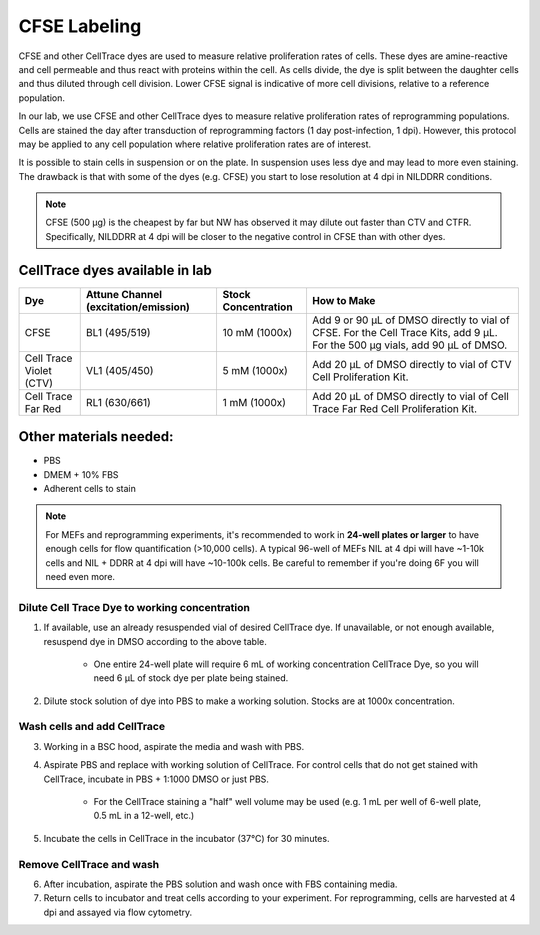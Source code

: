 =====================================
CFSE Labeling
=====================================

CFSE and other CellTrace dyes are used to measure relative 
proliferation rates of cells. These dyes are amine-reactive and cell permeable
and thus react with proteins within the cell. As cells divide, the dye is split
between the daughter cells and thus diluted through cell division. Lower CFSE 
signal is indicative of more cell divisions, relative to a reference population.

In our lab, we use CFSE and other CellTrace dyes to measure relative 
proliferation rates of reprogramming populations. Cells are stained the day after
transduction of reprogramming factors (1 day post-infection, 1 dpi). However, 
this protocol may be applied to any cell population where relative proliferation
rates are of interest. 

It is possible to stain cells in suspension or on the plate. In suspension
uses less dye and may lead to more even staining. The drawback is that with
some of the dyes (e.g. CFSE) you start to lose resolution at 4 dpi in NILDDRR
conditions.


.. note::
    CFSE (500 µg) is the cheapest by far but NW has observed it may dilute out faster than CTV and CTFR.
    Specifically, NILDDRR at 4 dpi will be closer to the negative control in CFSE than with other dyes.

CellTrace dyes available in lab
_________________________________


=======================     ======================  =========================  ==========================================================================================================================================
**Dye**                     **Attune Channel**      **Stock Concentration**    **How to Make**
                            (excitation/emission)
=======================     ======================  =========================  ==========================================================================================================================================
CFSE                        BL1 (495/519)           10 mM (1000x)              Add 9 or 90 µL of DMSO directly to vial of CFSE. For the Cell Trace Kits, add 9 µL. For the 500 µg vials, add 90 µL of DMSO.
Cell Trace Violet (CTV)     VL1 (405/450)            5 mM (1000x)              Add 20 µL of DMSO directly to vial of CTV Cell Proliferation Kit.
Cell Trace Far Red          RL1 (630/661)            1 mM (1000x)              Add 20 µL of DMSO directly to vial of Cell Trace Far Red Cell Proliferation Kit.
=======================     ======================  =========================  ==========================================================================================================================================

Other materials needed:
________________________  
- PBS
- DMEM + 10% FBS
- Adherent cells to stain

.. note::
    For MEFs and reprogramming experiments, it's recommended to work in **24-well plates or larger** to have enough cells for flow quantification (>10,000 cells). 
    A typical 96-well of MEFs NIL at 4 dpi will have ~1-10k cells and NIL + DDRR at 4 dpi will have ~10-100k cells. Be careful to remember if you're doing 6F you will need even more.
    

Dilute Cell Trace Dye to working concentration 
-----------------------------------------------

1. If available, use an already resuspended vial of desired CellTrace dye. If unavailable, or not enough available, resuspend dye in DMSO according to the above table.

    - One entire 24-well plate will require 6 mL of working concentration CellTrace Dye, so you will need 6 µL of stock dye per plate being stained.

2. Dilute stock solution of dye into PBS to make a working solution. Stocks are at 1000x concentration. 


Wash cells and add CellTrace
------------------------------

3. Working in a BSC hood, aspirate the media and wash with PBS.
4. Aspirate PBS and replace with working solution of CellTrace. For control cells that do not get stained with CellTrace, incubate in PBS + 1:1000 DMSO or just PBS. 

    - For the CellTrace staining a "half" well volume may be used (e.g. 1 mL per well of 6-well plate, 0.5 mL in a 12-well, etc.)

5. Incubate the cells in CellTrace in the incubator (37°C) for 30 minutes. 

Remove CellTrace and wash
---------------------------

6. After incubation, aspirate the PBS solution and wash once with FBS containing media. 
7. Return cells to incubator and treat cells according to your experiment. For reprogramming, cells are harvested at 4 dpi and assayed via flow cytometry. 




